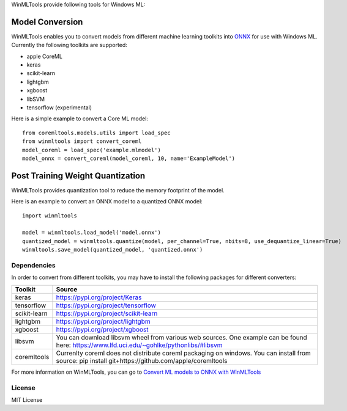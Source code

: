 WinMLTools provide following tools for Windows ML:

Model Conversion
################

WinMLTools enables you to convert models from different machine 
learning toolkits into `ONNX <https://onnx.ai>`_ for use with Windows ML. 
Currently the following toolkits are supported:

* apple CoreML
* keras
* scikit-learn
* lightgbm
* xgboost
* libSVM
* tensorflow (experimental)

Here is a simple example to convert a Core ML model:

::

    from coremltools.models.utils import load_spec
    from winmltools import convert_coreml
    model_coreml = load_spec('example.mlmodel')
    model_onnx = convert_coreml(model_coreml, 10, name='ExampleModel')

Post Training Weight Quantization
#################################

WinMLTools provides quantization tool to reduce the memory footprint of the model.

Here is an example to convert an ONNX model to a quantized ONNX model:

::

    import winmltools

    model = winmltools.load_model('model.onnx')
    quantized_model = winmltools.quantize(model, per_channel=True, nbits=8, use_dequantize_linear=True)
    winmltools.save_model(quantized_model, 'quantized.onnx')


Dependencies
============

In order to convert from different toolkits, you may have to install the following packages for different converters: 

+--------------+----------------------------------------------------------------------------------------------------------------------------------------------------+
| Toolkit      | Source                                                                                                                                             |
+==============+====================================================================================================================================================+
| keras        | https://pypi.org/project/Keras                                                                                                                     |
+--------------+----------------------------------------------------------------------------------------------------------------------------------------------------+
| tensorflow   | https://pypi.org/project/tensorflow                                                                                                                |
+--------------+----------------------------------------------------------------------------------------------------------------------------------------------------+
| scikit-learn | https://pypi.org/project/scikit-learn                                                                                                              |
+--------------+----------------------------------------------------------------------------------------------------------------------------------------------------+
| lightgbm     | https://pypi.org/project/lightgbm                                                                                                                  |
+--------------+----------------------------------------------------------------------------------------------------------------------------------------------------+
| xgboost      | https://pypi.org/project/xgboost                                                                                                                   |
+--------------+----------------------------------------------------------------------------------------------------------------------------------------------------+
| libsvm       | You can download libsvm wheel from various web sources. One example can be found here: https://www.lfd.uci.edu/~gohlke/pythonlibs/#libsvm          |
+--------------+----------------------------------------------------------------------------------------------------------------------------------------------------+
| coremltools  | Currenlty coreml does not distribute coreml packaging on windows. You can install from source: pip install git+https://github.com/apple/coremltools|
+--------------+----------------------------------------------------------------------------------------------------------------------------------------------------+


For more information on WinMLTools, you can go to `Convert ML models to ONNX with WinMLTools
<https://docs.microsoft.com/en-us/windows/ai/convert-model-winmltools>`_

License
=======

MIT License
